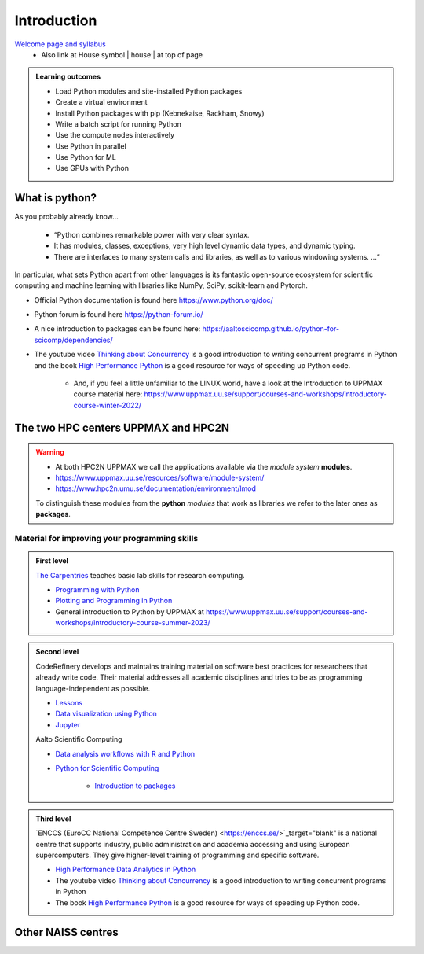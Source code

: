 Introduction
==============

`Welcome page and syllabus <https://uppmax.github.io/HPC-python/index.html>`_
   - Also link at House symbol |:house:| at top of page 

.. admonition:: **Learning outcomes**
   
   - Load Python modules and site-installed Python packages
   - Create a virtual environment
   - Install Python packages with pip (Kebnekaise, Rackham, Snowy)
   - Write a batch script for running Python
   - Use the compute nodes interactively
   - Use Python in parallel
   - Use Python for ML
   - Use GPUs with Python
   

What is python?
---------------

As you probably already know…
    
    - “Python combines remarkable power with very clear syntax.
    - It has modules, classes, exceptions, very high level dynamic data types, and dynamic typing. 
    - There are interfaces to many system calls and libraries, as well as to various windowing systems. …“

In particular, what sets Python apart from other languages is its fantastic
open-source ecosystem for scientific computing and machine learning with
libraries like NumPy, SciPy, scikit-learn and Pytorch.

- Official Python documentation is found here https://www.python.org/doc/ 
- Python forum is found here https://python-forum.io/ 
- A nice introduction to packages can be found here: https://aaltoscicomp.github.io/python-for-scicomp/dependencies/
- The youtube video `Thinking about Concurrency <https://www.youtube.com/watch?v=Bv25Dwe84g0>`_ is a good introduction to writing concurrent programs in Python and the book `High Performance Python <https://www.oreilly.com/library/view/high-performance-python/9781492055013/>`_ is a good resource for ways of speeding up Python code.
    
    - And, if you feel a little unfamiliar to the LINUX world, have a look at the Introduction to UPPMAX course material here: https://www.uppmax.uu.se/support/courses-and-workshops/introductory-course-winter-2022/
    
The two HPC centers UPPMAX and HPC2N
------------------------------------

   
.. warning:: 

   - At both HPC2N UPPMAX we call the applications available via the *module system* **modules**. 
   - https://www.uppmax.uu.se/resources/software/module-system/ 
   - https://www.hpc2n.umu.se/documentation/environment/lmod
   
   To distinguish these modules from the **python** *modules* that work as libraries we refer to the later ones as **packages**.
   
Material for improving your programming skills
::::::::::::::::::::::::::::::::::::::::::::::

.. admonition:: First level

   `The Carpentries <https://carpentries.org/>`_  teaches basic lab skills for research computing.

   - `Programming with Python <https://swcarpentry.github.io/python-novice-inflammation/>`_ 

   - `Plotting and Programming in Python <http://swcarpentry.github.io/python-novice-gapminder/>`_ 

   - General introduction to Python by UPPMAX at https://www.uppmax.uu.se/support/courses-and-workshops/introductory-course-summer-2023/


.. admonition:: Second level

   CodeRefinery develops and maintains training material on software best practices for researchers that already write code. Their material addresses all academic disciplines and tries to be as programming language-independent as possible. 

   - `Lessons <https://coderefinery.org/lessons/>`_ 
   - `Data visualization using Python <https://coderefinery.github.io/data-visualization-python/>`_
   - `Jupyter <https://coderefinery.github.io/jupyter/>`_

   Aalto Scientific Computing

   - `Data analysis workflows with R and Python <https://aaltoscicomp.github.io/data-analysis-workflows-course/>`_

   - `Python for Scientific Computing <https://aaltoscicomp.github.io/python-for-scicomp/>`_

      - `Introduction to packages <https://aaltoscicomp.github.io/python-for-scicomp/dependencies/>`_


.. admonition:: Third level

   `ENCCS (EuroCC National Competence Centre Sweden) <https://enccs.se/>`_target="blank" is a national centre that supports industry, public administration and academia accessing and using European supercomputers. They give higher-level training of programming and specific software.

   - `High Performance Data Analytics in Python <https://enccs.github.io/hpda-python/>`_

   - The youtube video `Thinking about Concurrency <https://www.youtube.com/watch?v=Bv25Dwe84g0>`_ is a good introduction to writing concurrent programs in Python 

   - The book `High Performance Python <https://www.oreilly.com/library/view/high-performance-python/9781492055013/>`_ is a good resource for ways of speeding up Python code.
    
Other NAISS centres
-------------------

.. seealso::

   - LUNARC
      - `Python <https://lunarc-documentation.readthedocs.io/en/latest/guides/applications/Python/>`_
      - `Jupyter <https://lunarc-documentation.readthedocs.io/en/latest/guides/applications/Python/?query=jupyter#jupyter-lab>`_
   - C3SE
      - `Python <https://www.c3se.chalmers.se/documentation/applications/python/>`_
      - `Jupyter <https://www.c3se.chalmers.se/documentation/applications/jupyter/>`_
      - `Python <https://www.nsc.liu.se/software/python/>`_
   - PDC
      - `Python <https://www.pdc.kth.se/software/software/python/index_general.html>`_


.. objectives:: 

    We will:
    
    - teach you how to navigate the module system at HPC2N and UPPMAX
    - show you how to find out which versions of Python and packages are installed
    - look at the package handler **pip** (and **Conda** for UPPMAX)
    - explain how to create and use virtual environments
    - show you how to run batch jobs 
    - show some examples with parallel computing and using GPUs
    - guide you in how to start Python tools for Machine Learning
 

